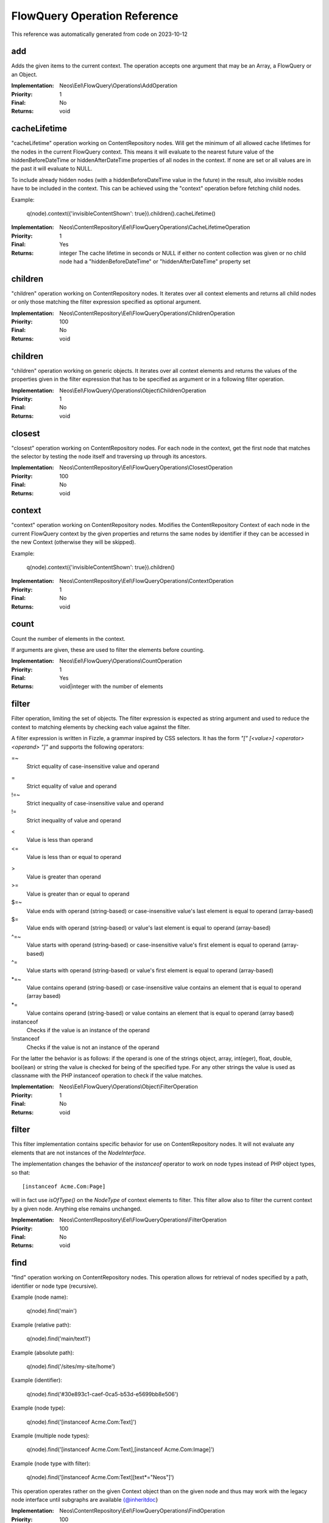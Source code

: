 .. _`FlowQuery Operation Reference`:

FlowQuery Operation Reference
=============================

This reference was automatically generated from code on 2023-10-12


.. _`FlowQuery Operation Reference: add`:

add
---

Adds the given items to the current context.
The operation accepts one argument that may be an Array, a FlowQuery
or an Object.

:Implementation: Neos\\Eel\\FlowQuery\\Operations\\AddOperation
:Priority: 1
:Final: No
:Returns: void





.. _`FlowQuery Operation Reference: cacheLifetime`:

cacheLifetime
-------------

"cacheLifetime" operation working on ContentRepository nodes. Will get the minimum of all allowed cache lifetimes for the
nodes in the current FlowQuery context. This means it will evaluate to the nearest future value of the
hiddenBeforeDateTime or hiddenAfterDateTime properties of all nodes in the context. If none are set or all values
are in the past it will evaluate to NULL.

To include already hidden nodes (with a hiddenBeforeDateTime value in the future) in the result, also invisible nodes
have to be included in the context. This can be achieved using the "context" operation before fetching child nodes.

Example:

	q(node).context({'invisibleContentShown': true}).children().cacheLifetime()

:Implementation: Neos\\ContentRepository\\Eel\\FlowQueryOperations\\CacheLifetimeOperation
:Priority: 1
:Final: Yes
:Returns: integer The cache lifetime in seconds or NULL if either no content collection was given or no child node had a "hiddenBeforeDateTime" or "hiddenAfterDateTime" property set





.. _`FlowQuery Operation Reference: children`:

children
--------

"children" operation working on ContentRepository nodes. It iterates over all
context elements and returns all child nodes or only those matching
the filter expression specified as optional argument.

:Implementation: Neos\\ContentRepository\\Eel\\FlowQueryOperations\\ChildrenOperation
:Priority: 100
:Final: No
:Returns: void





.. _`FlowQuery Operation Reference: children`:

children
--------

"children" operation working on generic objects. It iterates over all
context elements and returns the values of the properties given in the
filter expression that has to be specified as argument or in a following
filter operation.

:Implementation: Neos\\Eel\\FlowQuery\\Operations\\Object\\ChildrenOperation
:Priority: 1
:Final: No
:Returns: void





.. _`FlowQuery Operation Reference: closest`:

closest
-------

"closest" operation working on ContentRepository nodes. For each node in the context,
get the first node that matches the selector by testing the node itself and
traversing up through its ancestors.

:Implementation: Neos\\ContentRepository\\Eel\\FlowQueryOperations\\ClosestOperation
:Priority: 100
:Final: No
:Returns: void





.. _`FlowQuery Operation Reference: context`:

context
-------

"context" operation working on ContentRepository nodes. Modifies the ContentRepository Context of each
node in the current FlowQuery context by the given properties and returns the same
nodes by identifier if they can be accessed in the new Context (otherwise they
will be skipped).

Example:

	q(node).context({'invisibleContentShown': true}).children()

:Implementation: Neos\\ContentRepository\\Eel\\FlowQueryOperations\\ContextOperation
:Priority: 1
:Final: No
:Returns: void





.. _`FlowQuery Operation Reference: count`:

count
-----

Count the number of elements in the context.

If arguments are given, these are used to filter the elements before counting.

:Implementation: Neos\\Eel\\FlowQuery\\Operations\\CountOperation
:Priority: 1
:Final: Yes
:Returns: void|integer with the number of elements





.. _`FlowQuery Operation Reference: filter`:

filter
------

Filter operation, limiting the set of objects. The filter expression is
expected as string argument and used to reduce the context to matching
elements by checking each value against the filter.

A filter expression is written in Fizzle, a grammar inspired by CSS selectors.
It has the form `"[" [<value>] <operator> <operand> "]"` and supports the
following operators:

=~
  Strict equality of case-insensitive value and operand
=
  Strict equality of value and operand
!=~
  Strict inequality of case-insensitive value and operand
!=
  Strict inequality of value and operand
<
  Value is less than operand
<=
  Value is less than or equal to operand
>
  Value is greater than operand
>=
  Value is greater than or equal to operand
$=~
  Value ends with operand (string-based) or case-insensitive value's last element is equal to operand (array-based)
$=
  Value ends with operand (string-based) or value's last element is equal to operand (array-based)
^=~
  Value starts with operand (string-based) or case-insensitive value's first element is equal to operand (array-based)
^=
  Value starts with operand (string-based) or value's first element is equal to operand (array-based)
*=~
  Value contains operand (string-based) or case-insensitive value contains an element that is equal to operand (array based)
*=
  Value contains operand (string-based) or value contains an element that is equal to operand (array based)
instanceof
  Checks if the value is an instance of the operand
!instanceof
  Checks if the value is not an instance of the operand


For the latter the behavior is as follows: if the operand is one of the strings
object, array, int(eger), float, double, bool(ean) or string the value is checked
for being of the specified type. For any other strings the value is used as
classname with the PHP instanceof operation to check if the value matches.

:Implementation: Neos\\Eel\\FlowQuery\\Operations\\Object\\FilterOperation
:Priority: 1
:Final: No
:Returns: void





.. _`FlowQuery Operation Reference: filter`:

filter
------

This filter implementation contains specific behavior for use on ContentRepository
nodes. It will not evaluate any elements that are not instances of the
`NodeInterface`.

The implementation changes the behavior of the `instanceof` operator to
work on node types instead of PHP object types, so that::

	[instanceof Acme.Com:Page]

will in fact use `isOfType()` on the `NodeType` of context elements to
filter. This filter allow also to filter the current context by a given
node. Anything else remains unchanged.

:Implementation: Neos\\ContentRepository\\Eel\\FlowQueryOperations\\FilterOperation
:Priority: 100
:Final: No
:Returns: void





.. _`FlowQuery Operation Reference: find`:

find
----

"find" operation working on ContentRepository nodes. This operation allows for retrieval
of nodes specified by a path, identifier or node type (recursive).

Example (node name):

	q(node).find('main')

Example (relative path):

	q(node).find('main/text1')

Example (absolute path):

	q(node).find('/sites/my-site/home')

Example (identifier):

	q(node).find('#30e893c1-caef-0ca5-b53d-e5699bb8e506')

Example (node type):

	q(node).find('[instanceof Acme.Com:Text]')

Example (multiple node types):

	q(node).find('[instanceof Acme.Com:Text],[instanceof Acme.Com:Image]')

Example (node type with filter):

	q(node).find('[instanceof Acme.Com:Text][text*="Neos"]')

This operation operates rather on the given Context object than on the given node
and thus may work with the legacy node interface until subgraphs are available
{@inheritdoc}

:Implementation: Neos\\ContentRepository\\Eel\\FlowQueryOperations\\FindOperation
:Priority: 100
:Final: No
:Returns: void





.. _`FlowQuery Operation Reference: first`:

first
-----

Get the first element inside the context.

:Implementation: Neos\\Eel\\FlowQuery\\Operations\\FirstOperation
:Priority: 1
:Final: No
:Returns: void





.. _`FlowQuery Operation Reference: get`:

get
---

Get a (non-wrapped) element from the context.

If FlowQuery is used, the result is always another FlowQuery. In case you
need to pass a FlowQuery result (and lazy evaluation does not work out) you
can use get() to unwrap the result from the "FlowQuery envelope".

If no arguments are given, the full context is returned. Otherwise the
value contained in the context at the index given as argument is
returned. If no such index exists, NULL is returned.

:Implementation: Neos\\Eel\\FlowQuery\\Operations\\GetOperation
:Priority: 1
:Final: Yes
:Returns: mixed





.. _`FlowQuery Operation Reference: has`:

has
---

"has" operation working on NodeInterface. Reduce the set of matched elements
to those that have a child node that matches the selector or given subject.

Accepts a selector, an array, an object, a traversable object & a FlowQuery
object as argument.

:Implementation: Neos\\ContentRepository\\Eel\\FlowQueryOperations\\HasOperation
:Priority: 100
:Final: No
:Returns: void





.. _`FlowQuery Operation Reference: is`:

is
--

Check whether the at least one of the context elements match the given filter.

Without arguments is evaluates to true if the context is not empty. If arguments
are given, they are used to filter the context before evaluation.

:Implementation: Neos\\Eel\\FlowQuery\\Operations\\IsOperation
:Priority: 1
:Final: Yes
:Returns: void|boolean





.. _`FlowQuery Operation Reference: last`:

last
----

Get the last element inside the context.

:Implementation: Neos\\Eel\\FlowQuery\\Operations\\LastOperation
:Priority: 1
:Final: No
:Returns: void





.. _`FlowQuery Operation Reference: neosUiDefaultNodes`:

neosUiDefaultNodes
------------------

Fetches all nodes needed for the given state of the UI

:Implementation: Neos\\Neos\\Ui\\FlowQueryOperations\\NeosUiDefaultNodesOperation
:Priority: 100
:Final: No
:Returns: void





.. _`FlowQuery Operation Reference: neosUiFilteredChildren`:

neosUiFilteredChildren
----------------------

"children" operation working on ContentRepository nodes. It iterates over all
context elements and returns all child nodes or only those matching
the filter expression specified as optional argument.

:Implementation: Neos\\Neos\\Ui\\FlowQueryOperations\\NeosUiFilteredChildrenOperation
:Priority: 100
:Final: No
:Returns: void





.. _`FlowQuery Operation Reference: next`:

next
----

"next" operation working on ContentRepository nodes. It iterates over all
context elements and returns the immediately following sibling.
If an optional filter expression is provided, it only returns the node
if it matches the given expression.

:Implementation: Neos\\ContentRepository\\Eel\\FlowQueryOperations\\NextOperation
:Priority: 100
:Final: No
:Returns: void





.. _`FlowQuery Operation Reference: nextAll`:

nextAll
-------

"nextAll" operation working on ContentRepository nodes. It iterates over all
context elements and returns each following sibling or only those matching
the filter expression specified as optional argument.

:Implementation: Neos\\ContentRepository\\Eel\\FlowQueryOperations\\NextAllOperation
:Priority: 0
:Final: No
:Returns: void





.. _`FlowQuery Operation Reference: nextUntil`:

nextUntil
---------

"nextUntil" operation working on ContentRepository nodes. It iterates over all context elements
and returns each following sibling until the matching sibling is found.
If an optional filter expression is provided as a second argument,
it only returns the nodes matching the given expression.

:Implementation: Neos\\ContentRepository\\Eel\\FlowQueryOperations\\NextUntilOperation
:Priority: 0
:Final: No
:Returns: void





.. _`FlowQuery Operation Reference: parent`:

parent
------

"parent" operation working on ContentRepository nodes. It iterates over all
context elements and returns each direct parent nodes or only those matching
the filter expression specified as optional argument.

:Implementation: Neos\\ContentRepository\\Eel\\FlowQueryOperations\\ParentOperation
:Priority: 100
:Final: No
:Returns: void





.. _`FlowQuery Operation Reference: parents`:

parents
-------

"parents" operation working on ContentRepository nodes. It iterates over all
context elements and returns the parent nodes or only those matching
the filter expression specified as optional argument.

:Implementation: Neos\\ContentRepository\\Eel\\FlowQueryOperations\\ParentsOperation
:Priority: 0
:Final: No
:Returns: void





.. _`FlowQuery Operation Reference: parents`:

parents
-------

"parents" operation working on ContentRepository nodes. It iterates over all
context elements and returns the parent nodes or only those matching
the filter expression specified as optional argument.

:Implementation: Neos\\Neos\\Eel\\FlowQueryOperations\\ParentsOperation
:Priority: 100
:Final: No
:Returns: void





.. _`FlowQuery Operation Reference: parentsUntil`:

parentsUntil
------------

"parentsUntil" operation working on ContentRepository nodes. It iterates over all
context elements and returns the parent nodes until the matching parent is found.
If an optional filter expression is provided as a second argument,
it only returns the nodes matching the given expression.

:Implementation: Neos\\ContentRepository\\Eel\\FlowQueryOperations\\ParentsUntilOperation
:Priority: 0
:Final: No
:Returns: void





.. _`FlowQuery Operation Reference: parentsUntil`:

parentsUntil
------------

"parentsUntil" operation working on ContentRepository nodes. It iterates over all
context elements and returns the parent nodes until the matching parent is found.
If an optional filter expression is provided as a second argument,
it only returns the nodes matching the given expression.

:Implementation: Neos\\Neos\\Eel\\FlowQueryOperations\\ParentsUntilOperation
:Priority: 100
:Final: No
:Returns: void





.. _`FlowQuery Operation Reference: prev`:

prev
----

"prev" operation working on ContentRepository nodes. It iterates over all
context elements and returns the immediately preceding sibling.
If an optional filter expression is provided, it only returns the node
if it matches the given expression.

:Implementation: Neos\\ContentRepository\\Eel\\FlowQueryOperations\\PrevOperation
:Priority: 100
:Final: No
:Returns: void





.. _`FlowQuery Operation Reference: prevAll`:

prevAll
-------

"prevAll" operation working on ContentRepository nodes. It iterates over all
context elements and returns each preceding sibling or only those matching
the filter expression specified as optional argument

:Implementation: Neos\\ContentRepository\\Eel\\FlowQueryOperations\\PrevAllOperation
:Priority: 0
:Final: No
:Returns: void





.. _`FlowQuery Operation Reference: prevUntil`:

prevUntil
---------

"prevUntil" operation working on ContentRepository nodes. It iterates over all context elements
and returns each preceding sibling until the matching sibling is found.
If an optional filter expression is provided as a second argument,
it only returns the nodes matching the given expression.

:Implementation: Neos\\ContentRepository\\Eel\\FlowQueryOperations\\PrevUntilOperation
:Priority: 0
:Final: No
:Returns: void





.. _`FlowQuery Operation Reference: property`:

property
--------

Used to access properties of a ContentRepository Node. If the property mame is
prefixed with _, internal node properties like start time, end time,
hidden are accessed.

:Implementation: Neos\\ContentRepository\\Eel\\FlowQueryOperations\\PropertyOperation
:Priority: 100
:Final: Yes
:Returns: mixed





.. _`FlowQuery Operation Reference: property`:

property
--------

Access properties of an object using ObjectAccess.

Expects the name of a property as argument. If the context is empty, NULL
is returned. Otherwise the value of the property on the first context
element is returned.

:Implementation: Neos\\Eel\\FlowQuery\\Operations\\Object\\PropertyOperation
:Priority: 1
:Final: Yes
:Returns: mixed





.. _`FlowQuery Operation Reference: remove`:

remove
------

Removes the given items from the current context.
The operation accepts one argument that may be an Array, a FlowQuery
or an Object.

:Implementation: Neos\\Eel\\FlowQuery\\Operations\\RemoveOperation
:Priority: 1
:Final: No
:Returns: void





.. _`FlowQuery Operation Reference: search`:

search
------



:Implementation: Neos\\Neos\\Ui\\FlowQueryOperations\\SearchOperation
:Priority: 100
:Final: No
:Returns: void





.. _`FlowQuery Operation Reference: siblings`:

siblings
--------

"siblings" operation working on ContentRepository nodes. It iterates over all
context elements and returns all sibling nodes or only those matching
the filter expression specified as optional argument.

:Implementation: Neos\\ContentRepository\\Eel\\FlowQueryOperations\\SiblingsOperation
:Priority: 100
:Final: No
:Returns: void





.. _`FlowQuery Operation Reference: slice`:

slice
-----

Slice the current context

If no arguments are given, the full context is returned. Otherwise the
value contained in the context are sliced with offset and length.

:Implementation: Neos\\Eel\\FlowQuery\\Operations\\SliceOperation
:Priority: 1
:Final: No
:Returns: void





.. _`FlowQuery Operation Reference: sort`:

sort
----

"sort" operation working on ContentRepository nodes.
Sorts nodes by specified node properties.

{@inheritdoc}

First argument is the node property to sort by. Works with internal arguments (_xyz) as well.
Second argument is the sort direction (ASC or DESC).
Third optional argument are the sort options (see https://www.php.net/manual/en/function.sort):
 - 'SORT_REGULAR'
 - 'SORT_NUMERIC'
 - 'SORT_STRING'
 - 'SORT_LOCALE_STRING'
 - 'SORT_NATURAL'
 - 'SORT_FLAG_CASE' (use as last option with SORT_STRING, SORT_LOCALE_STRING or SORT_NATURAL)
A single sort option can be supplied as string. Multiple sort options are supplied as array.
Other than the above listed sort options throw an error. Omitting the third parameter leaves FlowQuery sort() in SORT_REGULAR sort mode.
Example usages:
     sort("title", "ASC", ["SORT_NATURAL", "SORT_FLAG_CASE"])
     sort("risk", "DESC", "SORT_NUMERIC")

:Implementation: Neos\\Neos\\Eel\\FlowQueryOperations\\SortOperation
:Priority: 1
:Final: No
:Returns: void




